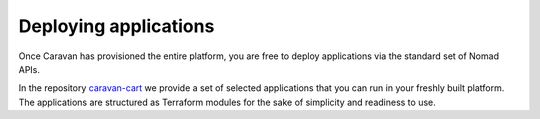 Deploying applications
######################

Once Caravan has provisioned the entire platform, you are free to deploy
applications via the standard set of Nomad APIs.

In the repository
`caravan-cart <https://github.com/bitrockteam/caravan-cart>`__ we
provide a set of selected applications that you can run in your freshly
built platform. The applications are structured as Terraform modules for
the sake of simplicity and readiness to use.
